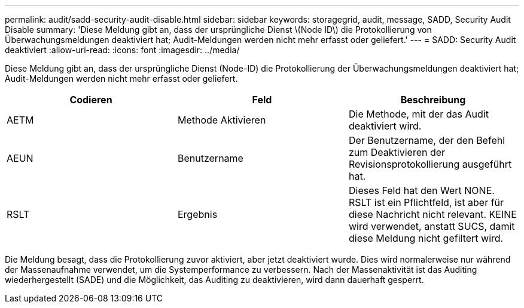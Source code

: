 ---
permalink: audit/sadd-security-audit-disable.html 
sidebar: sidebar 
keywords: storagegrid, audit, message, SADD, Security Audit Disable 
summary: 'Diese Meldung gibt an, dass der ursprüngliche Dienst \(Node ID\) die Protokollierung von Überwachungsmeldungen deaktiviert hat; Audit-Meldungen werden nicht mehr erfasst oder geliefert.' 
---
= SADD: Security Audit deaktiviert
:allow-uri-read: 
:icons: font
:imagesdir: ../media/


[role="lead"]
Diese Meldung gibt an, dass der ursprüngliche Dienst (Node-ID) die Protokollierung der Überwachungsmeldungen deaktiviert hat; Audit-Meldungen werden nicht mehr erfasst oder geliefert.

|===
| Codieren | Feld | Beschreibung 


 a| 
AETM
 a| 
Methode Aktivieren
 a| 
Die Methode, mit der das Audit deaktiviert wird.



 a| 
AEUN
 a| 
Benutzername
 a| 
Der Benutzername, der den Befehl zum Deaktivieren der Revisionsprotokollierung ausgeführt hat.



 a| 
RSLT
 a| 
Ergebnis
 a| 
Dieses Feld hat den Wert NONE. RSLT ist ein Pflichtfeld, ist aber für diese Nachricht nicht relevant. KEINE wird verwendet, anstatt SUCS, damit diese Meldung nicht gefiltert wird.

|===
Die Meldung besagt, dass die Protokollierung zuvor aktiviert, aber jetzt deaktiviert wurde. Dies wird normalerweise nur während der Massenaufnahme verwendet, um die Systemperformance zu verbessern. Nach der Massenaktivität ist das Auditing wiederhergestellt (SADE) und die Möglichkeit, das Auditing zu deaktivieren, wird dann dauerhaft gesperrt.
